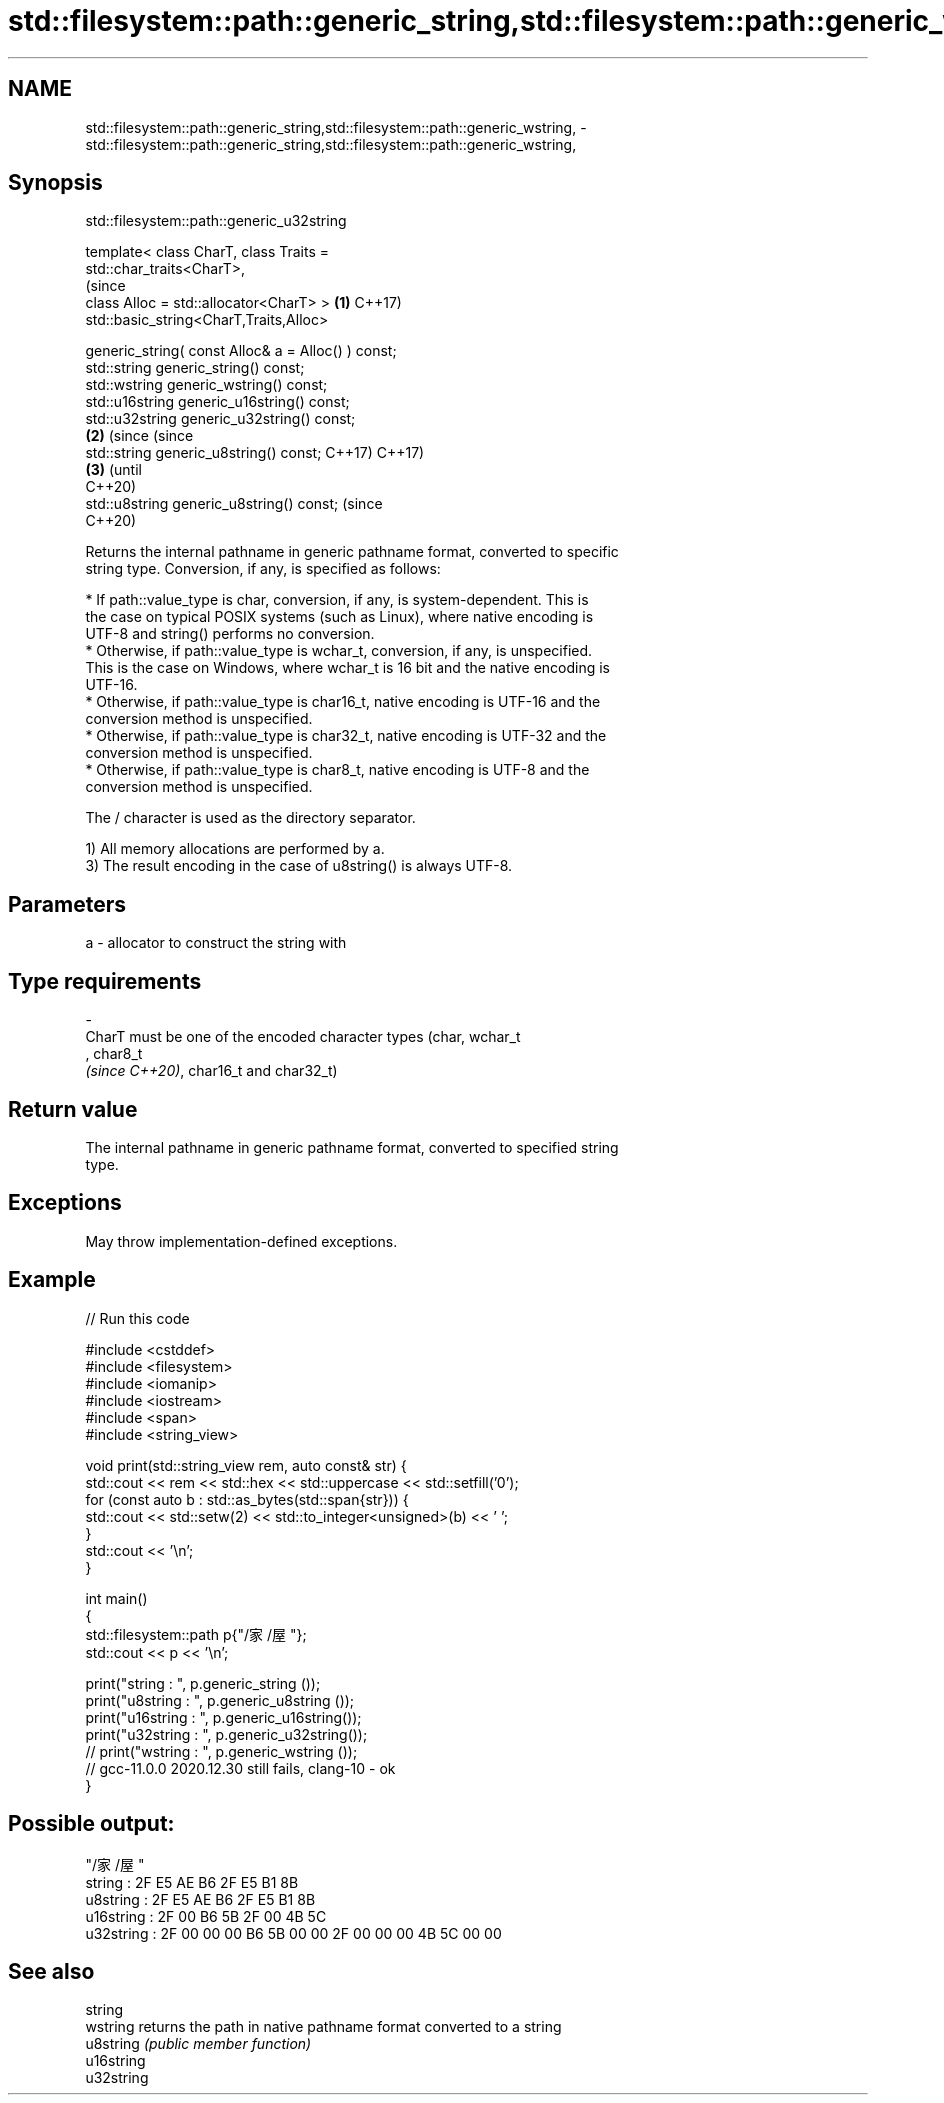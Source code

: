 .TH std::filesystem::path::generic_string,std::filesystem::path::generic_wstring, 3 "2022.07.31" "http://cppreference.com" "C++ Standard Libary"
.SH NAME
std::filesystem::path::generic_string,std::filesystem::path::generic_wstring, \- std::filesystem::path::generic_string,std::filesystem::path::generic_wstring,

.SH Synopsis
                         std::filesystem::path::generic_u32string

   template< class CharT, class Traits =
   std::char_traits<CharT>,
                                                                   (since
   class Alloc = std::allocator<CharT> >                       \fB(1)\fP C++17)
   std::basic_string<CharT,Traits,Alloc>

   generic_string( const Alloc& a = Alloc() ) const;
   std::string generic_string() const;
   std::wstring generic_wstring() const;
   std::u16string generic_u16string() const;
   std::u32string generic_u32string() const;
                                                               \fB(2)\fP (since       (since
   std::string generic_u8string() const;                           C++17)       C++17)
                                                                           \fB(3)\fP  (until
                                                                                C++20)
   std::u8string generic_u8string() const;                                      (since
                                                                                C++20)

   Returns the internal pathname in generic pathname format, converted to specific
   string type. Conversion, if any, is specified as follows:

     * If path::value_type is char, conversion, if any, is system-dependent. This is
       the case on typical POSIX systems (such as Linux), where native encoding is
       UTF-8 and string() performs no conversion.
     * Otherwise, if path::value_type is wchar_t, conversion, if any, is unspecified.
       This is the case on Windows, where wchar_t is 16 bit and the native encoding is
       UTF-16.
     * Otherwise, if path::value_type is char16_t, native encoding is UTF-16 and the
       conversion method is unspecified.
     * Otherwise, if path::value_type is char32_t, native encoding is UTF-32 and the
       conversion method is unspecified.
     * Otherwise, if path::value_type is char8_t, native encoding is UTF-8 and the
       conversion method is unspecified.

   The / character is used as the directory separator.

   1) All memory allocations are performed by a.
   3) The result encoding in the case of u8string() is always UTF-8.

.SH Parameters

   a        -        allocator to construct the string with
.SH Type requirements
   -
   CharT must be one of the encoded character types (char, wchar_t
   , char8_t
   \fI(since C++20)\fP, char16_t and char32_t)

.SH Return value

   The internal pathname in generic pathname format, converted to specified string
   type.

.SH Exceptions

   May throw implementation-defined exceptions.

.SH Example


// Run this code

 #include <cstddef>
 #include <filesystem>
 #include <iomanip>
 #include <iostream>
 #include <span>
 #include <string_view>

 void print(std::string_view rem, auto const& str) {
     std::cout << rem << std::hex << std::uppercase << std::setfill('0');
     for (const auto b : std::as_bytes(std::span{str})) {
         std::cout << std::setw(2) << std::to_integer<unsigned>(b) << ' ';
     }
     std::cout << '\\n';
 }

 int main()
 {
     std::filesystem::path p{"/家/屋"};
     std::cout << p << '\\n';

     print("string    : ", p.generic_string   ());
     print("u8string  : ", p.generic_u8string ());
     print("u16string : ", p.generic_u16string());
     print("u32string : ", p.generic_u32string());
 //  print("wstring   : ", p.generic_wstring  ());
 //  gcc-11.0.0 2020.12.30 still fails, clang-10 - ok
 }

.SH Possible output:

 "/家/屋"
 string    : 2F E5 AE B6 2F E5 B1 8B
 u8string  : 2F E5 AE B6 2F E5 B1 8B
 u16string : 2F 00 B6 5B 2F 00 4B 5C
 u32string : 2F 00 00 00 B6 5B 00 00 2F 00 00 00 4B 5C 00 00

.SH See also

   string
   wstring   returns the path in native pathname format converted to a string
   u8string  \fI(public member function)\fP
   u16string
   u32string
